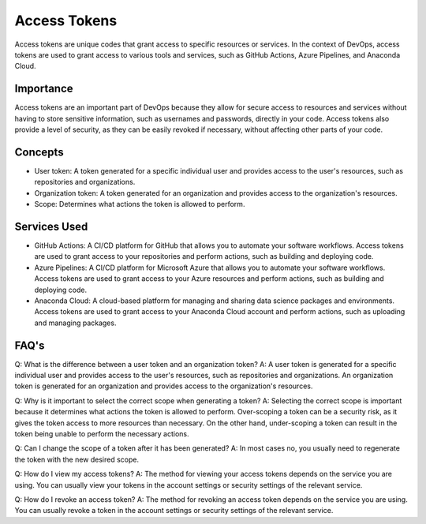 Access Tokens
=============

Access tokens are unique codes that grant access to specific resources or services. In the context of DevOps, access tokens are used to grant access to various tools and services, such as GitHub Actions, Azure Pipelines, and Anaconda Cloud.

Importance
----------

Access tokens are an important part of DevOps because they allow for secure access to resources and services without having to store sensitive information, such as usernames and passwords, directly in your code. Access tokens also provide a level of security, as they can be easily revoked if necessary, without affecting other parts of your code.

Concepts
--------

- User token: A token generated for a specific individual user and provides access to the user's resources, such as repositories and organizations.

- Organization token: A token generated for an organization and provides access to the organization's resources.

- Scope: Determines what actions the token is allowed to perform.

Services Used
-------------

- GitHub Actions: A CI/CD platform for GitHub that allows you to automate your software workflows. Access tokens are used to grant access to your repositories and perform actions, such as building and deploying code.

- Azure Pipelines: A CI/CD platform for Microsoft Azure that allows you to automate your software workflows. Access tokens are used to grant access to your Azure resources and perform actions, such as building and deploying code.

- Anaconda Cloud: A cloud-based platform for managing and sharing data science packages and environments. Access tokens are used to grant access to your Anaconda Cloud account and perform actions, such as uploading and managing packages.

FAQ's
-----

Q: What is the difference between a user token and an organization token?
A: A user token is generated for a specific individual user and provides access to the user's resources, such as repositories and organizations. An organization token is generated for an organization and provides access to the organization's resources.

Q: Why is it important to select the correct scope when generating a token?
A: Selecting the correct scope is important because it determines what actions the token is allowed to perform. Over-scoping a token can be a security risk, as it gives the token access to more resources than necessary. On the other hand, under-scoping a token can result in the token being unable to perform the necessary actions.

Q: Can I change the scope of a token after it has been generated?
A: In most cases no, you usually need to regenerate the token with the new desired scope.

Q: How do I view my access tokens?
A: The method for viewing your access tokens depends on the service you are using. You can usually view your tokens in the account settings or security settings of the relevant service.

Q: How do I revoke an access token?
A: The method for revoking an access token depends on the service you are using. You can usually revoke a token in the account settings or security settings of the relevant service.

